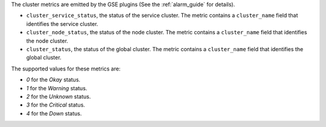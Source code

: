 .. _cluster_metrics:

The cluster metrics are emitted by the GSE plugins (See the :ref:`alarm_guide` for details).

* ``cluster_service_status``, the status of the service cluster.
  The metric contains a ``cluster_name`` field that identifies the service cluster.

* ``cluster_node_status``, the status of the node cluster.
  The metric contains a ``cluster_name`` field that identifies the node cluster.

* ``cluster_status``, the status of the global cluster.
  The metric contains a ``cluster_name`` field that identifies the global cluster.


The supported values for these metrics are:

* `0` for the *Okay* status.

* `1` for the *Warning* status.

* `2` for the *Unknown* status.

* `3` for the *Critical* status.

* `4` for the *Down* status.
